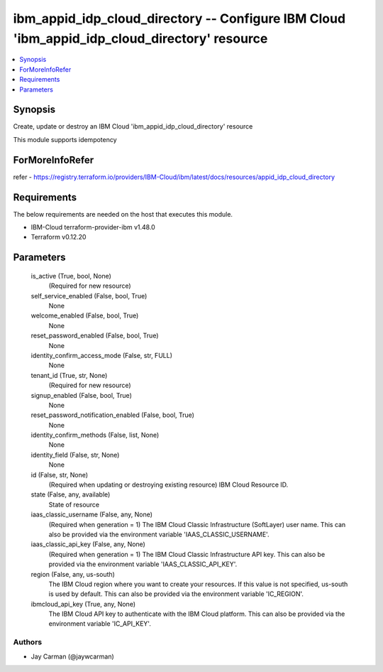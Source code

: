
ibm_appid_idp_cloud_directory -- Configure IBM Cloud 'ibm_appid_idp_cloud_directory' resource
=============================================================================================

.. contents::
   :local:
   :depth: 1


Synopsis
--------

Create, update or destroy an IBM Cloud 'ibm_appid_idp_cloud_directory' resource

This module supports idempotency


ForMoreInfoRefer
----------------
refer - https://registry.terraform.io/providers/IBM-Cloud/ibm/latest/docs/resources/appid_idp_cloud_directory

Requirements
------------
The below requirements are needed on the host that executes this module.

- IBM-Cloud terraform-provider-ibm v1.48.0
- Terraform v0.12.20



Parameters
----------

  is_active (True, bool, None)
    (Required for new resource)


  self_service_enabled (False, bool, True)
    None


  welcome_enabled (False, bool, True)
    None


  reset_password_enabled (False, bool, True)
    None


  identity_confirm_access_mode (False, str, FULL)
    None


  tenant_id (True, str, None)
    (Required for new resource)


  signup_enabled (False, bool, True)
    None


  reset_password_notification_enabled (False, bool, True)
    None


  identity_confirm_methods (False, list, None)
    None


  identity_field (False, str, None)
    None


  id (False, str, None)
    (Required when updating or destroying existing resource) IBM Cloud Resource ID.


  state (False, any, available)
    State of resource


  iaas_classic_username (False, any, None)
    (Required when generation = 1) The IBM Cloud Classic Infrastructure (SoftLayer) user name. This can also be provided via the environment variable 'IAAS_CLASSIC_USERNAME'.


  iaas_classic_api_key (False, any, None)
    (Required when generation = 1) The IBM Cloud Classic Infrastructure API key. This can also be provided via the environment variable 'IAAS_CLASSIC_API_KEY'.


  region (False, any, us-south)
    The IBM Cloud region where you want to create your resources. If this value is not specified, us-south is used by default. This can also be provided via the environment variable 'IC_REGION'.


  ibmcloud_api_key (True, any, None)
    The IBM Cloud API key to authenticate with the IBM Cloud platform. This can also be provided via the environment variable 'IC_API_KEY'.













Authors
~~~~~~~

- Jay Carman (@jaywcarman)

